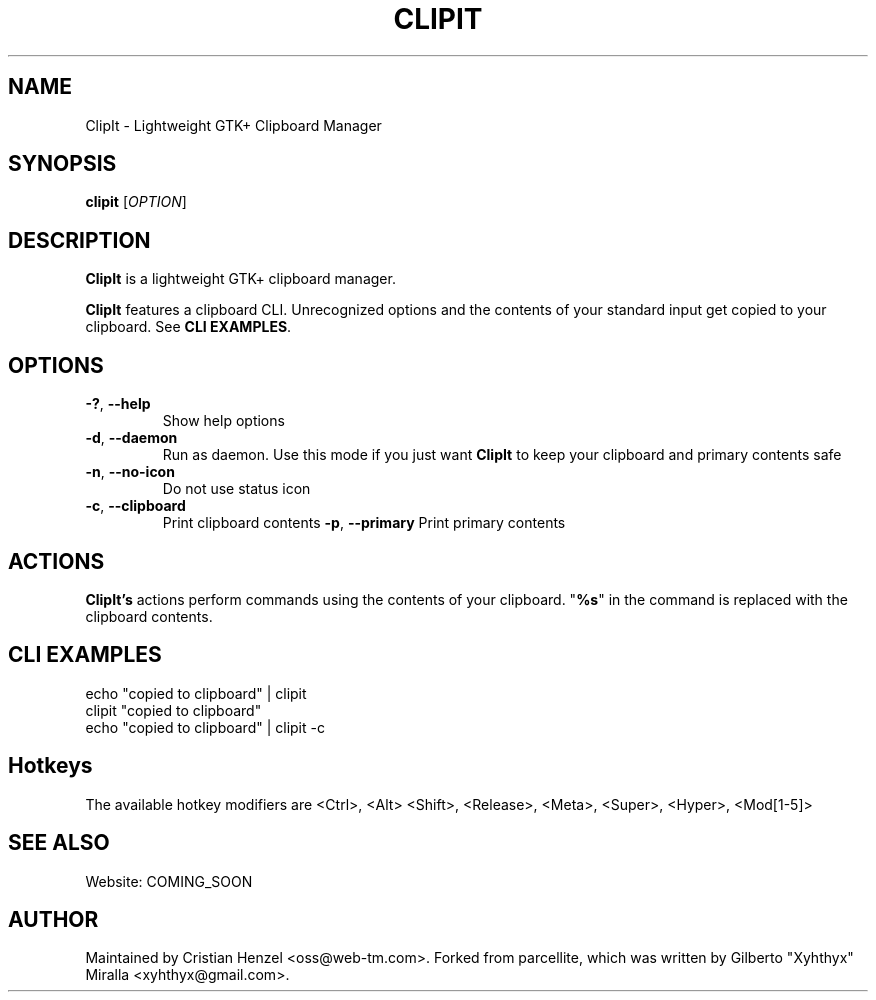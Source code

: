 .TH CLIPIT 1 "01.11.2010"
.SH NAME
ClipIt \- Lightweight GTK+ Clipboard Manager
.SH SYNOPSIS
.B clipit
[\fIOPTION\fR]
.SH DESCRIPTION
\fBClipIt\fR is a lightweight GTK+ clipboard manager.

\fBClipIt\fR features a clipboard CLI. Unrecognized options and the contents
of your standard input get copied to your clipboard. See \fBCLI EXAMPLES\fR.
.SH
.B OPTIONS
.TP
.B \-?\fR, \fB\-\-help
Show help options
.TP
.B \-d\fR, \fB\-\-daemon
Run as daemon. Use this mode if you just want \fBClipIt\fR to keep your clipboard
and primary contents safe
.TP
.B \-n\fR, \fB\-\-no-icon
Do not use status icon
.TP
.B \-c\fR, \fB\-\-clipboard
Print clipboard contents
.B \-p\fR, \fB\-\-primary
Print primary contents
.SH ACTIONS
\fBClipIt's\fR actions perform commands using the contents of your clipboard. "\fB%s\fR" in the command
is replaced with the clipboard contents.
.SH CLI EXAMPLES
 echo "copied to clipboard" | clipit
 clipit "copied to clipboard"
 echo "copied to clipboard" | clipit \-c
.SH Hotkeys
 The available hotkey modifiers are <Ctrl>, <Alt> <Shift>, <Release>, <Meta>, <Super>, <Hyper>, <Mod[1\-5]>
.SH SEE ALSO
.PP
Website: COMING_SOON
.SH AUTHOR
Maintained by Cristian Henzel <oss@web-tm.com>.
Forked from parcellite, which was written by Gilberto "Xyhthyx" Miralla <xyhthyx@gmail.com>.
